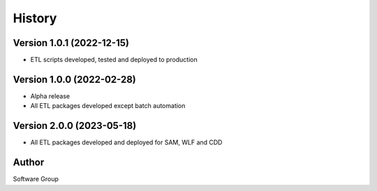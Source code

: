 =======
History
=======

Version 1.0.1 (2022-12-15)
--------------------------

* ETL scripts developed, tested and deployed to production
  

Version 1.0.0 (2022-02-28)
--------------------------

* Alpha release
* All ETL packages developed except batch automation

Version 2.0.0 (2023-05-18)
--------------------------

* All ETL packages developed and deployed for SAM, WLF and CDD


Author
------

Software Group
